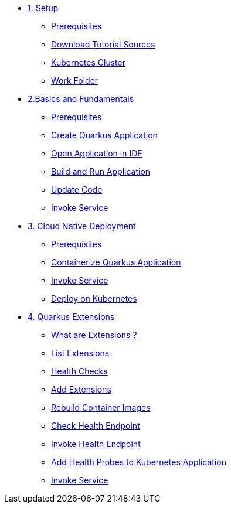 * xref:01-setup.adoc[1. Setup]
** xref:01-setup.adoc#prerequisite[Prerequisites]
** xref:01-setup.adoc#download-tutorial-sources[Download Tutorial Sources]
** xref:01-setup.adoc#kubernetes-cluster[Kubernetes Cluster]
** xref:01-setup.adoc#setup-work-folder[Work Folder]


* xref:02-basics-fundas.adoc[2.Basics and Fundamentals]
** xref:02-basics-fundas.adoc#basics-prerequisite[Prerequisites]
** xref:02-basics-fundas.adoc#basics-create-quarkus-app[Create Quarkus Application]
** xref:02-basics-fundas.adoc#basics-ide-quarkus-project[Open Application in IDE]
** xref:02-basics-fundas.adoc#basics-build-run-quarkus-app[Build and Run Application]
** xref:02-basics-fundas.adoc#basics-update-code[Update Code]
** xref:02-basics-fundas.adoc#basics-call-svc[Invoke Service]

* xref:03-containers-kubernetes.adoc[3. Cloud Native Deployment]
** xref:03-containers-kubernetes.adoc#conk8s-prerequisite[Prerequisites]
** xref:03-containers-kubernetes.adoc#conk8s-build-container-app[Containerize Quarkus Application]
** xref:03-containers-kubernetes.adoc#conk8s-call-svc[Invoke Service]
** xref:03-containers-kubernetes.adoc#conk8s-call-svc[Deploy on Kubernetes]

* xref:04-quarkus-extensions.adoc[4. Quarkus Extensions]
** xref:04-quarkus-extensions.adoc#qext-intro[What are Extensions ?]
** xref:04-quarkus-extensions.adoc#qext-list-extensions[List Extensions]
** xref:04-quarkus-extensions.adoc#qext-health-checks[Health Checks]
** xref:04-quarkus-extensions.adoc#qext-add-extensions[Add Extensions]
** xref:04-quarkus-extensions.adoc#qext-rebuild-container-images[Rebuild Container Images]
** xref:04-quarkus-extensions.adoc#qext-check-health-endpoint[Check Health Endpoint]
** xref:04-quarkus-extensions.adoc#qext-call-health-ep[Invoke Health Endpoint]
** xref:04-quarkus-extensions.adoc#qext-add-probes-to-k8s[Add Health Probes to Kubernetes Application]
** xref:04-quarkus-extensions.adoc#qext-invoke-k8s-svc[Invoke Service]
// * xref:05-eventing/eventing.adoc[5. Eventing]

// ** xref:05-eventing/eventing.adoc#eventing-watch-logs[Watching Logs]

// * xref:faq.adoc[Frequently Asked Questions]
